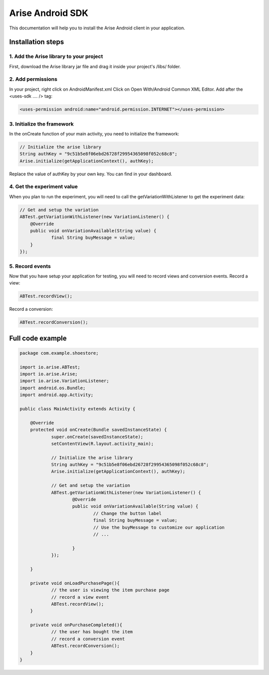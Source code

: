 .. meta::
   :description: Android A/B testing client setup

Arise Android SDK
*****************

This documentation will help you to install the Arise Android client in your application.

Installation steps
==================

1. Add the Arise library to your project
----------------------------------------

First, download the Arise library jar file and drag it inside your project's /libs/ folder.

2. Add permissions
-------------------

In your project, right click on AndroidManifest.xml Click on Open With/Android Common XML Editor. Add after the <uses-sdk .... /> tag:

.. code-block:: xml

    <uses-permission android:name="android.permission.INTERNET"></uses-permission>

3. Initialize the framework
---------------------------

In the onCreate function of your main activity, you need to initialize the framework:

.. code-block:: java

    // Initialize the arise library
    String authKey = "9c51b5e8f06ebd26728f29954365098f052c68c8";
    Arise.initialize(getApplicationContext(), authKey);

Replace the value of authKey by your own key. You can find in your dashboard.

4. Get the experiment value
---------------------------

When you plan to run the experiment, you will need to call the getVariationWithListener to get the experiment data:

.. code-block:: java

    // Get and setup the variation
    ABTest.getVariationWithListener(new VariationListener() {
    	@Override
    	public void onVariationAvailable(String value) {
    		final String buyMessage = value;
    	}
    });

5. Record events
----------------

Now that you have setup your application for testing, you will need to record views and conversion events.
Record a view:

.. code-block:: java

	ABTest.recordView();

Record a conversion:

.. code-block:: java

	ABTest.recordConversion();


Full code example
==================

.. code-block:: java

    package com.example.shoestore;

    import io.arise.ABTest;
    import io.arise.Arise;
    import io.arise.VariationListener;
    import android.os.Bundle;
    import android.app.Activity;

    public class MainActivity extends Activity {

    	@Override
    	protected void onCreate(Bundle savedInstanceState) {
    		super.onCreate(savedInstanceState);
    		setContentView(R.layout.activity_main);

    		// Initialize the arise library
    		String authKey = "9c51b5e8f06ebd26728f29954365098f052c68c8";
    		Arise.initialize(getApplicationContext(), authKey);

    		// Get and setup the variation
    		ABTest.getVariationWithListener(new VariationListener() {
    			@Override
    			public void onVariationAvailable(String value) {
    				// Change the button label
    				final String buyMessage = value;
    				// Use the buyMessage to customize our application
    				// ...

    			}
    		});

    	}

    	private void onLoadPurchasePage(){
    		// the user is viewing the item purchase page
    		// record a view event
    		ABTest.recordView();
    	}

    	private void onPurchaseCompleted(){
    		// the user has bought the item
    		// record a conversion event
    		ABTest.recordConversion();
    	}
    }